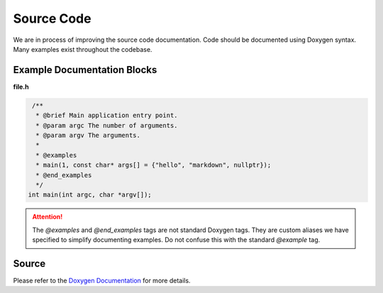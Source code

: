 Source Code
===========
We are in process of improving the source code documentation. Code should be documented using Doxygen syntax.
Many examples exist throughout the codebase.

Example Documentation Blocks
----------------------------

**file.h**

.. code-block:: cpp

    /**
     * @brief Main application entry point.
     * @param argc The number of arguments.
     * @param argv The arguments.
     *
     * @examples
     * main(1, const char* args[] = {"hello", "markdown", nullptr});
     * @end_examples
     */
   int main(int argc, char *argv[]);

.. attention:: The `@examples` and `@end_examples` tags are not standard Doxygen tags. They are custom aliases
   we have specified to simplify documenting examples. Do not confuse this with the standard `@example` tag.

Source
------

Please refer to the `Doxygen Documentation <../doxyhtml/index.html>`_ for more details.

.. todo:: Sphinx and Breathe do not support the Objective-C Domain.
   See https://github.com/breathe-doc/breathe/issues/129

.. .. doxygenindex::
..    :allow-dot-graphs:

.. Ideally, we would use `doxygenfile` with `:allow-dot-graphs:`, but sphinx complains about duplicated namespaces...
